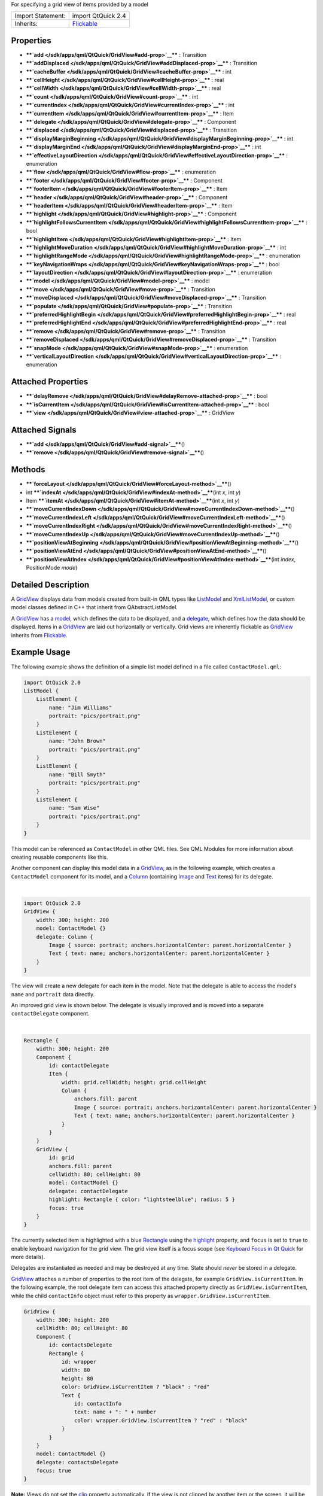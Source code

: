 For specifying a grid view of items provided by a model

+--------------------------------------+--------------------------------------+
| Import Statement:                    | import QtQuick 2.4                   |
+--------------------------------------+--------------------------------------+
| Inherits:                            | `Flickable </sdk/apps/qml/QtQuick/Fl |
|                                      | ickable/>`__                         |
+--------------------------------------+--------------------------------------+

Properties
----------

-  ****`add </sdk/apps/qml/QtQuick/GridView#add-prop>`__**** :
   Transition
-  ****`addDisplaced </sdk/apps/qml/QtQuick/GridView#addDisplaced-prop>`__****
   : Transition
-  ****`cacheBuffer </sdk/apps/qml/QtQuick/GridView#cacheBuffer-prop>`__****
   : int
-  ****`cellHeight </sdk/apps/qml/QtQuick/GridView#cellHeight-prop>`__****
   : real
-  ****`cellWidth </sdk/apps/qml/QtQuick/GridView#cellWidth-prop>`__****
   : real
-  ****`count </sdk/apps/qml/QtQuick/GridView#count-prop>`__**** : int
-  ****`currentIndex </sdk/apps/qml/QtQuick/GridView#currentIndex-prop>`__****
   : int
-  ****`currentItem </sdk/apps/qml/QtQuick/GridView#currentItem-prop>`__****
   : Item
-  ****`delegate </sdk/apps/qml/QtQuick/GridView#delegate-prop>`__**** :
   Component
-  ****`displaced </sdk/apps/qml/QtQuick/GridView#displaced-prop>`__****
   : Transition
-  ****`displayMarginBeginning </sdk/apps/qml/QtQuick/GridView#displayMarginBeginning-prop>`__****
   : int
-  ****`displayMarginEnd </sdk/apps/qml/QtQuick/GridView#displayMarginEnd-prop>`__****
   : int
-  ****`effectiveLayoutDirection </sdk/apps/qml/QtQuick/GridView#effectiveLayoutDirection-prop>`__****
   : enumeration
-  ****`flow </sdk/apps/qml/QtQuick/GridView#flow-prop>`__**** :
   enumeration
-  ****`footer </sdk/apps/qml/QtQuick/GridView#footer-prop>`__**** :
   Component
-  ****`footerItem </sdk/apps/qml/QtQuick/GridView#footerItem-prop>`__****
   : Item
-  ****`header </sdk/apps/qml/QtQuick/GridView#header-prop>`__**** :
   Component
-  ****`headerItem </sdk/apps/qml/QtQuick/GridView#headerItem-prop>`__****
   : Item
-  ****`highlight </sdk/apps/qml/QtQuick/GridView#highlight-prop>`__****
   : Component
-  ****`highlightFollowsCurrentItem </sdk/apps/qml/QtQuick/GridView#highlightFollowsCurrentItem-prop>`__****
   : bool
-  ****`highlightItem </sdk/apps/qml/QtQuick/GridView#highlightItem-prop>`__****
   : Item
-  ****`highlightMoveDuration </sdk/apps/qml/QtQuick/GridView#highlightMoveDuration-prop>`__****
   : int
-  ****`highlightRangeMode </sdk/apps/qml/QtQuick/GridView#highlightRangeMode-prop>`__****
   : enumeration
-  ****`keyNavigationWraps </sdk/apps/qml/QtQuick/GridView#keyNavigationWraps-prop>`__****
   : bool
-  ****`layoutDirection </sdk/apps/qml/QtQuick/GridView#layoutDirection-prop>`__****
   : enumeration
-  ****`model </sdk/apps/qml/QtQuick/GridView#model-prop>`__**** : model
-  ****`move </sdk/apps/qml/QtQuick/GridView#move-prop>`__**** :
   Transition
-  ****`moveDisplaced </sdk/apps/qml/QtQuick/GridView#moveDisplaced-prop>`__****
   : Transition
-  ****`populate </sdk/apps/qml/QtQuick/GridView#populate-prop>`__**** :
   Transition
-  ****`preferredHighlightBegin </sdk/apps/qml/QtQuick/GridView#preferredHighlightBegin-prop>`__****
   : real
-  ****`preferredHighlightEnd </sdk/apps/qml/QtQuick/GridView#preferredHighlightEnd-prop>`__****
   : real
-  ****`remove </sdk/apps/qml/QtQuick/GridView#remove-prop>`__**** :
   Transition
-  ****`removeDisplaced </sdk/apps/qml/QtQuick/GridView#removeDisplaced-prop>`__****
   : Transition
-  ****`snapMode </sdk/apps/qml/QtQuick/GridView#snapMode-prop>`__**** :
   enumeration
-  ****`verticalLayoutDirection </sdk/apps/qml/QtQuick/GridView#verticalLayoutDirection-prop>`__****
   : enumeration

Attached Properties
-------------------

-  ****`delayRemove </sdk/apps/qml/QtQuick/GridView#delayRemove-attached-prop>`__****
   : bool
-  ****`isCurrentItem </sdk/apps/qml/QtQuick/GridView#isCurrentItem-attached-prop>`__****
   : bool
-  ****`view </sdk/apps/qml/QtQuick/GridView#view-attached-prop>`__****
   : GridView

Attached Signals
----------------

-  ****`add </sdk/apps/qml/QtQuick/GridView#add-signal>`__****\ ()
-  ****`remove </sdk/apps/qml/QtQuick/GridView#remove-signal>`__****\ ()

Methods
-------

-  ****`forceLayout </sdk/apps/qml/QtQuick/GridView#forceLayout-method>`__****\ ()
-  int
   ****`indexAt </sdk/apps/qml/QtQuick/GridView#indexAt-method>`__****\ (int
   *x*, int *y*)
-  Item
   ****`itemAt </sdk/apps/qml/QtQuick/GridView#itemAt-method>`__****\ (int
   *x*, int *y*)
-  ****`moveCurrentIndexDown </sdk/apps/qml/QtQuick/GridView#moveCurrentIndexDown-method>`__****\ ()
-  ****`moveCurrentIndexLeft </sdk/apps/qml/QtQuick/GridView#moveCurrentIndexLeft-method>`__****\ ()
-  ****`moveCurrentIndexRight </sdk/apps/qml/QtQuick/GridView#moveCurrentIndexRight-method>`__****\ ()
-  ****`moveCurrentIndexUp </sdk/apps/qml/QtQuick/GridView#moveCurrentIndexUp-method>`__****\ ()
-  ****`positionViewAtBeginning </sdk/apps/qml/QtQuick/GridView#positionViewAtBeginning-method>`__****\ ()
-  ****`positionViewAtEnd </sdk/apps/qml/QtQuick/GridView#positionViewAtEnd-method>`__****\ ()
-  ****`positionViewAtIndex </sdk/apps/qml/QtQuick/GridView#positionViewAtIndex-method>`__****\ (int
   *index*, PositionMode *mode*)

Detailed Description
--------------------

A `GridView </sdk/apps/qml/QtQuick/draganddrop#gridview>`__ displays
data from models created from built-in QML types like
`ListModel </sdk/apps/qml/QtQuick/qtquick-modelviewsdata-modelview#listmodel>`__
and
`XmlListModel </sdk/apps/qml/QtQuick/qtquick-modelviewsdata-modelview#xmllistmodel>`__,
or custom model classes defined in C++ that inherit from
QAbstractListModel.

A `GridView </sdk/apps/qml/QtQuick/draganddrop#gridview>`__ has a
`model </sdk/apps/qml/QtQuick/GridView#model-prop>`__, which defines the
data to be displayed, and a
`delegate </sdk/apps/qml/QtQuick/GridView#delegate-prop>`__, which
defines how the data should be displayed. Items in a
`GridView </sdk/apps/qml/QtQuick/draganddrop#gridview>`__ are laid out
horizontally or vertically. Grid views are inherently flickable as
`GridView </sdk/apps/qml/QtQuick/draganddrop#gridview>`__ inherits from
`Flickable </sdk/apps/qml/QtQuick/touchinteraction#flickable>`__.

Example Usage
-------------

The following example shows the definition of a simple list model
defined in a file called ``ContactModel.qml``:

.. code:: qml

    import QtQuick 2.0
    ListModel {
        ListElement {
            name: "Jim Williams"
            portrait: "pics/portrait.png"
        }
        ListElement {
            name: "John Brown"
            portrait: "pics/portrait.png"
        }
        ListElement {
            name: "Bill Smyth"
            portrait: "pics/portrait.png"
        }
        ListElement {
            name: "Sam Wise"
            portrait: "pics/portrait.png"
        }
    }

|image0|

This model can be referenced as ``ContactModel`` in other QML files. See
QML Modules for more information about creating reusable components like
this.

Another component can display this model data in a
`GridView </sdk/apps/qml/QtQuick/draganddrop#gridview>`__, as in the
following example, which creates a ``ContactModel`` component for its
model, and a
`Column </sdk/apps/qml/QtQuick/qtquick-positioning-layouts#column>`__
(containing `Image </sdk/apps/qml/QtQuick/imageelements#image>`__ and
`Text </sdk/apps/qml/QtQuick/qtquick-releasenotes#text>`__ items) for
its delegate.

| 

.. code:: qml

    import QtQuick 2.0
    GridView {
        width: 300; height: 200
        model: ContactModel {}
        delegate: Column {
            Image { source: portrait; anchors.horizontalCenter: parent.horizontalCenter }
            Text { text: name; anchors.horizontalCenter: parent.horizontalCenter }
        }
    }

|image1|

The view will create a new delegate for each item in the model. Note
that the delegate is able to access the model's ``name`` and
``portrait`` data directly.

An improved grid view is shown below. The delegate is visually improved
and is moved into a separate ``contactDelegate`` component.

| 

.. code:: qml

    Rectangle {
        width: 300; height: 200
        Component {
            id: contactDelegate
            Item {
                width: grid.cellWidth; height: grid.cellHeight
                Column {
                    anchors.fill: parent
                    Image { source: portrait; anchors.horizontalCenter: parent.horizontalCenter }
                    Text { text: name; anchors.horizontalCenter: parent.horizontalCenter }
                }
            }
        }
        GridView {
            id: grid
            anchors.fill: parent
            cellWidth: 80; cellHeight: 80
            model: ContactModel {}
            delegate: contactDelegate
            highlight: Rectangle { color: "lightsteelblue"; radius: 5 }
            focus: true
        }
    }

The currently selected item is highlighted with a blue
`Rectangle </sdk/apps/qml/QtQuick/Rectangle/>`__ using the
`highlight </sdk/apps/qml/QtQuick/views#highlight>`__ property, and
``focus`` is set to ``true`` to enable keyboard navigation for the grid
view. The grid view itself is a focus scope (see `Keyboard Focus in Qt
Quick </sdk/apps/qml/QtQuick/qtquick-input-focus/>`__ for more details).

Delegates are instantiated as needed and may be destroyed at any time.
State should *never* be stored in a delegate.

`GridView </sdk/apps/qml/QtQuick/draganddrop#gridview>`__ attaches a
number of properties to the root item of the delegate, for example
``GridView.isCurrentItem``. In the following example, the root delegate
item can access this attached property directly as
``GridView.isCurrentItem``, while the child ``contactInfo`` object must
refer to this property as ``wrapper.GridView.isCurrentItem``.

.. code:: qml

    GridView {
        width: 300; height: 200
        cellWidth: 80; cellHeight: 80
        Component {
            id: contactsDelegate
            Rectangle {
                id: wrapper
                width: 80
                height: 80
                color: GridView.isCurrentItem ? "black" : "red"
                Text {
                    id: contactInfo
                    text: name + ": " + number
                    color: wrapper.GridView.isCurrentItem ? "red" : "black"
                }
            }
        }
        model: ContactModel {}
        delegate: contactsDelegate
        focus: true
    }

**Note:** Views do not set the
`clip </sdk/apps/qml/QtQuick/Item#clip-prop>`__ property automatically.
If the view is not clipped by another item or the screen, it will be
necessary to set this property to true in order to clip the items that
are partially or fully outside the view.

GridView Layouts
----------------

The layout of the items in a
`GridView </sdk/apps/qml/QtQuick/draganddrop#gridview>`__ can be
controlled by these properties:

-  `flow </sdk/apps/qml/QtQuick/qtquick-positioning-layouts#flow>`__ -
   controls whether items flow from left to right (as a series of rows)
   or from top to bottom (as a series of columns). This value can be
   either
   `GridView </sdk/apps/qml/QtQuick/draganddrop#gridview>`__.FlowLeftToRight
   or
   `GridView </sdk/apps/qml/QtQuick/draganddrop#gridview>`__.FlowTopToBottom.
-  `layoutDirection </sdk/apps/qml/QtQuick/GridView#layoutDirection-prop>`__
   - controls the horizontal layout direction: that is, whether items
   are laid out from the left side of the view to the right, or
   vice-versa. This value can be either Qt.LeftToRight or
   Qt.RightToLeft.
-  `verticalLayoutDirection </sdk/apps/qml/QtQuick/GridView#verticalLayoutDirection-prop>`__
   - controls the vertical layout direction: that is, whether items are
   laid out from the top of the view down towards the bottom of the
   view, or vice-versa. This value can be either
   `GridView </sdk/apps/qml/QtQuick/draganddrop#gridview>`__.TopToBottom
   or
   `GridView </sdk/apps/qml/QtQuick/draganddrop#gridview>`__.BottomToTop.

By default, a `GridView </sdk/apps/qml/QtQuick/draganddrop#gridview>`__
flows from left to right, and items are laid out from left to right
horizontally, and from top to bottom vertically.

These properties can be combined to produce a variety of layouts, as
shown in the table below. The GridViews in the first row all have a
`flow </sdk/apps/qml/QtQuick/qtquick-positioning-layouts#flow>`__ value
of
`GridView </sdk/apps/qml/QtQuick/draganddrop#gridview>`__.FlowLeftToRight,
but use different combinations of horizontal and vertical layout
directions (specified by
`layoutDirection </sdk/apps/qml/QtQuick/GridView#layoutDirection-prop>`__
and
`verticalLayoutDirection </sdk/apps/qml/QtQuick/GridView#verticalLayoutDirection-prop>`__
respectively). Similarly, the GridViews in the second row below all have
a `flow </sdk/apps/qml/QtQuick/qtquick-positioning-layouts#flow>`__
value of
`GridView </sdk/apps/qml/QtQuick/draganddrop#gridview>`__.FlowTopToBottom,
but use different combinations of horizontal and vertical layout
directions to lay out their items in different ways.

**GridViews** with
`GridView </sdk/apps/qml/QtQuick/draganddrop#gridview>`__.FlowLeftToRight
flow
**(H)** Left to right **(V)** Top to bottom
|image2|

**(H)** Right to left **(V)** Top to bottom
|image3|

**(H)** Left to right **(V)** Bottom to top
|image4|

**(H)** Right to left **(V)** Bottom to top
|image5|

**GridViews** with
`GridView </sdk/apps/qml/QtQuick/draganddrop#gridview>`__.FlowTopToBottom
flow
**(H)** Left to right **(V)** Top to bottom
|image6|

**(H)** Right to left **(V)** Top to bottom
|image7|

**(H)** Left to right **(V)** Bottom to top
|image8|

**(H)** Right to left **(V)** Bottom to top
|image9|

**See also** `QML Data
Models </sdk/apps/qml/QtQuick/qtquick-modelviewsdata-modelview#qml-data-models>`__,
`ListView </sdk/apps/qml/QtQuick/ListView/>`__,
`PathView </sdk/apps/qml/QtQuick/PathView/>`__, and `Qt Quick Examples -
Views </sdk/apps/qml/QtQuick/views/>`__.

Property Documentation
----------------------

+--------------------------------------------------------------------------+
|        \ add : `Transition </sdk/apps/qml/QtQuick/Transition/>`__        |
+--------------------------------------------------------------------------+

This property holds the transition to apply to items that are added to
the view.

For example, here is a view that specifies such a transition:

.. code:: cpp

    GridView {
        ...
        add: Transition {
            NumberAnimation { properties: "x,y"; from: 100; duration: 1000 }
        }
    }

Whenever an item is added to the above view, the item will be animated
from the position (100,100) to its final x,y position within the view,
over one second. The transition only applies to the new items that are
added to the view; it does not apply to the items below that are
displaced by the addition of the new items. To animate the displaced
items, set the
`displaced </sdk/apps/qml/QtQuick/GridView#displaced-prop>`__ or
`addDisplaced </sdk/apps/qml/QtQuick/GridView#addDisplaced-prop>`__
properties.

For more details and examples on how to use view transitions, see the
`ViewTransition </sdk/apps/qml/QtQuick/ViewTransition/>`__
documentation.

**Note:** This transition is not applied to the items that are created
when the view is initially populated, or when the view's
`model </sdk/apps/qml/QtQuick/GridView#model-prop>`__ changes. (In those
cases, the `populate </sdk/apps/qml/QtQuick/GridView#populate-prop>`__
transition is applied instead.) Additionally, this transition should
*not* animate the height of the new item; doing so will cause any items
beneath the new item to be laid out at the wrong position. Instead, the
height can be animated within the onAdd handler in the delegate.

**See also**
`addDisplaced </sdk/apps/qml/QtQuick/GridView#addDisplaced-prop>`__,
`populate </sdk/apps/qml/QtQuick/GridView#populate-prop>`__, and
`ViewTransition </sdk/apps/qml/QtQuick/ViewTransition/>`__.

| 

+--------------------------------------------------------------------------+
|        \ addDisplaced :                                                  |
| `Transition </sdk/apps/qml/QtQuick/Transition/>`__                       |
+--------------------------------------------------------------------------+

This property holds the transition to apply to items within the view
that are displaced by the addition of other items to the view.

For example, here is a view that specifies such a transition:

.. code:: cpp

    GridView {
        ...
        addDisplaced: Transition {
            NumberAnimation { properties: "x,y"; duration: 1000 }
        }
    }

Whenever an item is added to the above view, all items beneath the new
item are displaced, causing them to move down (or sideways, if
horizontally orientated) within the view. As this displacement occurs,
the items' movement to their new x,y positions within the view will be
animated by a
`NumberAnimation </sdk/apps/qml/QtQuick/NumberAnimation/>`__ over one
second, as specified. This transition is not applied to the new item
that has been added to the view; to animate the added items, set the
`add </sdk/apps/qml/QtQuick/GridView#add-prop>`__ property.

If an item is displaced by multiple types of operations at the same
time, it is not defined as to whether the addDisplaced,
`moveDisplaced </sdk/apps/qml/QtQuick/GridView#moveDisplaced-prop>`__ or
`removeDisplaced </sdk/apps/qml/QtQuick/GridView#removeDisplaced-prop>`__
transition will be applied. Additionally, if it is not necessary to
specify different transitions depending on whether an item is displaced
by an add, move or remove operation, consider setting the
`displaced </sdk/apps/qml/QtQuick/GridView#displaced-prop>`__ property
instead.

For more details and examples on how to use view transitions, see the
`ViewTransition </sdk/apps/qml/QtQuick/ViewTransition/>`__
documentation.

**Note:** This transition is not applied to the items that are created
when the view is initially populated, or when the view's
`model </sdk/apps/qml/QtQuick/GridView#model-prop>`__ changes. In those
cases, the `populate </sdk/apps/qml/QtQuick/GridView#populate-prop>`__
transition is applied instead.

**See also**
`displaced </sdk/apps/qml/QtQuick/GridView#displaced-prop>`__,
`add </sdk/apps/qml/QtQuick/GridView#add-prop>`__,
`populate </sdk/apps/qml/QtQuick/GridView#populate-prop>`__, and
`ViewTransition </sdk/apps/qml/QtQuick/ViewTransition/>`__.

| 

+--------------------------------------------------------------------------+
|        \ cacheBuffer : int                                               |
+--------------------------------------------------------------------------+

This property determines whether delegates are retained outside the
visible area of the view.

If this value is greater than zero, the view may keep as many delegates
instantiated as will fit within the buffer specified. For example, if in
a vertical view the delegate is 20 pixels high, there are 3 columns and
``cacheBuffer`` is set to 40, then up to 6 delegates above and 6
delegates below the visible area may be created/retained. The buffered
delegates are created asynchronously, allowing creation to occur across
multiple frames and reducing the likelihood of skipping frames. In order
to improve painting performance delegates outside the visible area are
not painted.

The default value of this property is platform dependent, but will
usually be a value greater than zero. Negative values are ignored.

Note that cacheBuffer is not a pixel buffer - it only maintains
additional instantiated delegates.

Setting this value can make scrolling the list smoother at the expense
of additional memory usage. It is not a substitute for creating
efficient delegates; the fewer objects and bindings in a delegate, the
faster a view may be scrolled.

The cacheBuffer operates outside of any display margins specified by
`displayMarginBeginning </sdk/apps/qml/QtQuick/GridView#displayMarginBeginning-prop>`__
or
`displayMarginEnd </sdk/apps/qml/QtQuick/GridView#displayMarginEnd-prop>`__.

| 

+--------------------------------------------------------------------------+
|        \ cellHeight : real                                               |
+--------------------------------------------------------------------------+

These properties holds the width and height of each cell in the grid.

The default cell size is 100x100.

| 

+--------------------------------------------------------------------------+
|        \ cellWidth : real                                                |
+--------------------------------------------------------------------------+

These properties holds the width and height of each cell in the grid.

The default cell size is 100x100.

| 

+--------------------------------------------------------------------------+
|        \ count : int                                                     |
+--------------------------------------------------------------------------+

This property holds the number of items in the view.

| 

+--------------------------------------------------------------------------+
|        \ currentIndex : int                                              |
+--------------------------------------------------------------------------+

The ``currentIndex`` property holds the index of the current item, and
``currentItem`` holds the current item. Setting the currentIndex to -1
will clear the highlight and set
`currentItem </sdk/apps/qml/QtQuick/GridView#currentItem-prop>`__ to
null.

If
`highlightFollowsCurrentItem </sdk/apps/qml/QtQuick/GridView#highlightFollowsCurrentItem-prop>`__
is ``true``, setting either of these properties will smoothly scroll the
`GridView </sdk/apps/qml/QtQuick/draganddrop#gridview>`__ so that the
current item becomes visible.

Note that the position of the current item may only be approximate until
it becomes visible in the view.

| 

+--------------------------------------------------------------------------+
|        \ currentItem : `Item </sdk/apps/qml/QtQuick/Item/>`__            |
+--------------------------------------------------------------------------+

The ``currentIndex`` property holds the index of the current item, and
``currentItem`` holds the current item. Setting the
`currentIndex </sdk/apps/qml/QtQuick/GridView#currentIndex-prop>`__ to
-1 will clear the highlight and set currentItem to null.

If
`highlightFollowsCurrentItem </sdk/apps/qml/QtQuick/GridView#highlightFollowsCurrentItem-prop>`__
is ``true``, setting either of these properties will smoothly scroll the
`GridView </sdk/apps/qml/QtQuick/draganddrop#gridview>`__ so that the
current item becomes visible.

Note that the position of the current item may only be approximate until
it becomes visible in the view.

| 

+--------------------------------------------------------------------------+
|        \ delegate : Component                                            |
+--------------------------------------------------------------------------+

The delegate provides a template defining each item instantiated by the
view. The index is exposed as an accessible ``index`` property.
Properties of the model are also available depending upon the type of
`Data
Model </sdk/apps/qml/QtQuick/qtquick-modelviewsdata-modelview#qml-data-models>`__.

The number of objects and bindings in the delegate has a direct effect
on the flicking performance of the view. If at all possible, place
functionality that is not needed for the normal display of the delegate
in a `Loader </sdk/apps/qml/QtQuick/Loader/>`__ which can load
additional components when needed.

The item size of the
`GridView </sdk/apps/qml/QtQuick/draganddrop#gridview>`__ is determined
by `cellHeight </sdk/apps/qml/QtQuick/GridView#cellHeight-prop>`__ and
`cellWidth </sdk/apps/qml/QtQuick/GridView#cellWidth-prop>`__. It will
not resize the items based on the size of the root item in the delegate.

The default stacking order of delegate instances is ``1``.

**Note:** Delegates are instantiated as needed and may be destroyed at
any time. State should *never* be stored in a delegate.

| 

+--------------------------------------------------------------------------+
|        \ displaced : `Transition </sdk/apps/qml/QtQuick/Transition/>`__  |
+--------------------------------------------------------------------------+

This property holds the generic transition to apply to items that have
been displaced by any model operation that affects the view.

This is a convenience for specifying a generic transition for items that
are displaced by add, move or remove operations, without having to
specify the individual
`addDisplaced </sdk/apps/qml/QtQuick/GridView#addDisplaced-prop>`__,
`moveDisplaced </sdk/apps/qml/QtQuick/GridView#moveDisplaced-prop>`__
and
`removeDisplaced </sdk/apps/qml/QtQuick/GridView#removeDisplaced-prop>`__
properties. For example, here is a view that specifies a displaced
transition:

.. code:: cpp

    GridView {
        ...
        displaced: Transition {
            NumberAnimation { properties: "x,y"; duration: 1000 }
        }
    }

When any item is added, moved or removed within the above view, the
items below it are displaced, causing them to move down (or sideways, if
horizontally orientated) within the view. As this displacement occurs,
the items' movement to their new x,y positions within the view will be
animated by a
`NumberAnimation </sdk/apps/qml/QtQuick/NumberAnimation/>`__ over one
second, as specified.

If a view specifies this generic displaced transition as well as a
specific
`addDisplaced </sdk/apps/qml/QtQuick/GridView#addDisplaced-prop>`__,
`moveDisplaced </sdk/apps/qml/QtQuick/GridView#moveDisplaced-prop>`__ or
`removeDisplaced </sdk/apps/qml/QtQuick/GridView#removeDisplaced-prop>`__
transition, the more specific transition will be used instead of the
generic displaced transition when the relevant operation occurs,
providing that the more specific transition has not been disabled (by
setting `enabled </sdk/apps/qml/QtQuick/Transition#enabled-prop>`__ to
false). If it has indeed been disabled, the generic displaced transition
is applied instead.

For more details and examples on how to use view transitions, see the
`ViewTransition </sdk/apps/qml/QtQuick/ViewTransition/>`__
documentation.

**See also**
`addDisplaced </sdk/apps/qml/QtQuick/GridView#addDisplaced-prop>`__,
`moveDisplaced </sdk/apps/qml/QtQuick/GridView#moveDisplaced-prop>`__,
`removeDisplaced </sdk/apps/qml/QtQuick/GridView#removeDisplaced-prop>`__,
and `ViewTransition </sdk/apps/qml/QtQuick/ViewTransition/>`__.

| 

+--------------------------------------------------------------------------+
|        \ displayMarginBeginning : int                                    |
+--------------------------------------------------------------------------+

This property allows delegates to be displayed outside of the view
geometry.

If this value is non-zero, the view will create extra delegates before
the start of the view, or after the end. The view will create as many
delegates as it can fit into the pixel size specified.

For example, if in a vertical view the delegate is 20 pixels high, there
are 3 columns, and ``displayMarginBeginning`` and ``displayMarginEnd``
are both set to 40, then 6 delegates above and 6 delegates below will be
created and shown.

The default value is 0.

This property is meant for allowing certain UI configurations, and not
as a performance optimization. If you wish to create delegates outside
of the view geometry for performance reasons, you probably want to use
the `cacheBuffer </sdk/apps/qml/QtQuick/GridView#cacheBuffer-prop>`__
property instead.

This QML property was introduced in QtQuick 2.3.

| 

+--------------------------------------------------------------------------+
|        \ displayMarginEnd : int                                          |
+--------------------------------------------------------------------------+

This property allows delegates to be displayed outside of the view
geometry.

If this value is non-zero, the view will create extra delegates before
the start of the view, or after the end. The view will create as many
delegates as it can fit into the pixel size specified.

For example, if in a vertical view the delegate is 20 pixels high, there
are 3 columns, and ``displayMarginBeginning`` and ``displayMarginEnd``
are both set to 40, then 6 delegates above and 6 delegates below will be
created and shown.

The default value is 0.

This property is meant for allowing certain UI configurations, and not
as a performance optimization. If you wish to create delegates outside
of the view geometry for performance reasons, you probably want to use
the `cacheBuffer </sdk/apps/qml/QtQuick/GridView#cacheBuffer-prop>`__
property instead.

This QML property was introduced in QtQuick 2.3.

| 

+--------------------------------------------------------------------------+
|        \ effectiveLayoutDirection : enumeration                          |
+--------------------------------------------------------------------------+

This property holds the effective layout direction of the grid.

When using the attached property
`LayoutMirroring::enabled </sdk/apps/qml/QtQuick/LayoutMirroring#enabled-prop>`__
for locale layouts, the visual layout direction of the grid will be
mirrored. However, the property
`layoutDirection </sdk/apps/qml/QtQuick/GridView#layoutDirection-prop>`__
will remain unchanged.

**See also**
`GridView::layoutDirection </sdk/apps/qml/QtQuick/GridView#layoutDirection-prop>`__
and `LayoutMirroring </sdk/apps/qml/QtQuick/LayoutMirroring/>`__.

| 

+--------------------------------------------------------------------------+
|        \ flow : enumeration                                              |
+--------------------------------------------------------------------------+

This property holds the flow of the grid.

Possible values:

-  `GridView </sdk/apps/qml/QtQuick/draganddrop#gridview>`__.FlowLeftToRight
   (default) - Items are laid out from left to right, and the view
   scrolls vertically
-  `GridView </sdk/apps/qml/QtQuick/draganddrop#gridview>`__.FlowTopToBottom
   - Items are laid out from top to bottom, and the view scrolls
   horizontally

| 

+--------------------------------------------------------------------------+
|        \ footer : Component                                              |
+--------------------------------------------------------------------------+

This property holds the component to use as the footer.

An instance of the footer component is created for each view. The footer
is positioned at the end of the view, after any items. The default
stacking order of the footer is ``1``.

**See also** `header </sdk/apps/qml/QtQuick/GridView#header-prop>`__ and
`footerItem </sdk/apps/qml/QtQuick/GridView#footerItem-prop>`__.

| 

+--------------------------------------------------------------------------+
|        \ footerItem : `Item </sdk/apps/qml/QtQuick/Item/>`__             |
+--------------------------------------------------------------------------+

This holds the footer item created from the
`footer </sdk/apps/qml/QtQuick/GridView#footer-prop>`__ component.

An instance of the footer component is created for each view. The footer
is positioned at the end of the view, after any items. The default
stacking order of the footer is ``1``.

**See also** `footer </sdk/apps/qml/QtQuick/GridView#footer-prop>`__ and
`headerItem </sdk/apps/qml/QtQuick/GridView#headerItem-prop>`__.

| 

+--------------------------------------------------------------------------+
|        \ header : Component                                              |
+--------------------------------------------------------------------------+

This property holds the component to use as the header.

An instance of the header component is created for each view. The header
is positioned at the beginning of the view, before any items. The
default stacking order of the header is ``1``.

**See also** `footer </sdk/apps/qml/QtQuick/GridView#footer-prop>`__ and
`headerItem </sdk/apps/qml/QtQuick/GridView#headerItem-prop>`__.

| 

+--------------------------------------------------------------------------+
|        \ headerItem : `Item </sdk/apps/qml/QtQuick/Item/>`__             |
+--------------------------------------------------------------------------+

This holds the header item created from the
`header </sdk/apps/qml/QtQuick/GridView#header-prop>`__ component.

An instance of the header component is created for each view. The header
is positioned at the beginning of the view, before any items. The
default stacking order of the header is ``1``.

**See also** `header </sdk/apps/qml/QtQuick/GridView#header-prop>`__ and
`footerItem </sdk/apps/qml/QtQuick/GridView#footerItem-prop>`__.

| 

+--------------------------------------------------------------------------+
|        \ highlight : Component                                           |
+--------------------------------------------------------------------------+

This property holds the component to use as the highlight.

An instance of the highlight component is created for each view. The
geometry of the resulting component instance will be managed by the view
so as to stay with the current item, unless the
highlightFollowsCurrentItem property is false. The default stacking
order of the highlight item is ``0``.

**See also**
`highlightItem </sdk/apps/qml/QtQuick/GridView#highlightItem-prop>`__
and
`highlightFollowsCurrentItem </sdk/apps/qml/QtQuick/GridView#highlightFollowsCurrentItem-prop>`__.

| 

+--------------------------------------------------------------------------+
|        \ highlightFollowsCurrentItem : bool                              |
+--------------------------------------------------------------------------+

This property sets whether the highlight is managed by the view.

If this property is true (the default value), the highlight is moved
smoothly to follow the current item. Otherwise, the highlight is not
moved by the view, and any movement must be implemented by the
highlight.

Here is a highlight with its motion defined by a
`SpringAnimation </sdk/apps/qml/QtQuick/SpringAnimation/>`__ item:

.. code:: qml

    Component {
        id: highlight
        Rectangle {
            width: view.cellWidth; height: view.cellHeight
            color: "lightsteelblue"; radius: 5
            x: view.currentItem.x
            y: view.currentItem.y
            Behavior on x { SpringAnimation { spring: 3; damping: 0.2 } }
            Behavior on y { SpringAnimation { spring: 3; damping: 0.2 } }
        }
    }
    GridView {
        id: view
        width: 300; height: 200
        cellWidth: 80; cellHeight: 80
        model: ContactModel {}
        delegate: Column {
            Image { source: portrait; anchors.horizontalCenter: parent.horizontalCenter }
            Text { text: name; anchors.horizontalCenter: parent.horizontalCenter }
        }
        highlight: highlight
        highlightFollowsCurrentItem: false
        focus: true
    }

| 

+--------------------------------------------------------------------------+
|        \ highlightItem : `Item </sdk/apps/qml/QtQuick/Item/>`__          |
+--------------------------------------------------------------------------+

This holds the highlight item created from the
`highlight </sdk/apps/qml/QtQuick/views#highlight>`__ component.

The highlightItem is managed by the view unless
highlightFollowsCurrentItem is set to false. The default stacking order
of the highlight item is ``0``.

**See also** `highlight </sdk/apps/qml/QtQuick/views#highlight>`__ and
`highlightFollowsCurrentItem </sdk/apps/qml/QtQuick/GridView#highlightFollowsCurrentItem-prop>`__.

| 

+--------------------------------------------------------------------------+
|        \ highlightMoveDuration : int                                     |
+--------------------------------------------------------------------------+

This property holds the move animation duration of the highlight
delegate.

`highlightFollowsCurrentItem </sdk/apps/qml/QtQuick/GridView#highlightFollowsCurrentItem-prop>`__
must be true for this property to have effect.

The default value for the duration is 150ms.

**See also**
`highlightFollowsCurrentItem </sdk/apps/qml/QtQuick/GridView#highlightFollowsCurrentItem-prop>`__.

| 

+--------------------------------------------------------------------------+
|        \ highlightRangeMode : enumeration                                |
+--------------------------------------------------------------------------+

These properties define the preferred range of the highlight (for the
current item) within the view. The ``preferredHighlightBegin`` value
must be less than the ``preferredHighlightEnd`` value.

These properties affect the position of the current item when the view
is scrolled. For example, if the currently selected item should stay in
the middle of the view when it is scrolled, set the
``preferredHighlightBegin`` and ``preferredHighlightEnd`` values to the
top and bottom coordinates of where the middle item would be. If the
``currentItem`` is changed programmatically, the view will automatically
scroll so that the current item is in the middle of the view.
Furthermore, the behavior of the current item index will occur whether
or not a highlight exists.

Valid values for ``highlightRangeMode`` are:

-  `GridView </sdk/apps/qml/QtQuick/draganddrop#gridview>`__.ApplyRange
   - the view attempts to maintain the highlight within the range.
   However, the highlight can move outside of the range at the ends of
   the view or due to mouse interaction.
-  `GridView </sdk/apps/qml/QtQuick/draganddrop#gridview>`__.StrictlyEnforceRange
   - the highlight never moves outside of the range. The current item
   changes if a keyboard or mouse action would cause the highlight to
   move outside of the range.
-  `GridView </sdk/apps/qml/QtQuick/draganddrop#gridview>`__.NoHighlightRange
   - this is the default value.

| 

+--------------------------------------------------------------------------+
|        \ keyNavigationWraps : bool                                       |
+--------------------------------------------------------------------------+

This property holds whether the grid wraps key navigation

If this is true, key navigation that would move the current item
selection past one end of the view instead wraps around and moves the
selection to the other end of the view.

By default, key navigation is not wrapped.

| 

+--------------------------------------------------------------------------+
|        \ layoutDirection : enumeration                                   |
+--------------------------------------------------------------------------+

This property holds the layout direction of the grid.

Possible values:

-  Qt.LeftToRight (default) - Items will be laid out starting in the
   top, left corner. The flow is dependent on the
   `GridView::flow </sdk/apps/qml/QtQuick/GridView#flow-prop>`__
   property.
-  Qt.RightToLeft - Items will be laid out starting in the top, right
   corner. The flow is dependent on the
   `GridView::flow </sdk/apps/qml/QtQuick/GridView#flow-prop>`__
   property.

**Note**: If
`GridView::flow </sdk/apps/qml/QtQuick/GridView#flow-prop>`__ is set to
`GridView </sdk/apps/qml/QtQuick/draganddrop#gridview>`__.FlowLeftToRight,
this is not to be confused if GridView::layoutDirection is set to
Qt.RightToLeft. The
`GridView </sdk/apps/qml/QtQuick/draganddrop#gridview>`__.FlowLeftToRight
flow value simply indicates that the flow is horizontal.

**See also**
`GridView::effectiveLayoutDirection </sdk/apps/qml/QtQuick/GridView#effectiveLayoutDirection-prop>`__
and
`GridView::verticalLayoutDirection </sdk/apps/qml/QtQuick/GridView#verticalLayoutDirection-prop>`__.

| 

+--------------------------------------------------------------------------+
|        \ model : `model </sdk/apps/qml/QtQuick/GridView#model-prop>`__   |
+--------------------------------------------------------------------------+

This property holds the model providing data for the grid.

The model provides the set of data that is used to create the items in
the view. Models can be created directly in QML using
`ListModel </sdk/apps/qml/QtQuick/qtquick-modelviewsdata-modelview#listmodel>`__,
`XmlListModel </sdk/apps/qml/QtQuick/qtquick-modelviewsdata-modelview#xmllistmodel>`__
or
`VisualItemModel </sdk/apps/qml/QtQuick/qtquick-modelviewsdata-modelview#visualitemmodel>`__,
or provided by C++ model classes. If a C++ model class is used, it must
be a subclass of
`QAbstractItemModel </sdk/apps/qml/QtQuick/qtquick-modelviewsdata-cppmodels#qabstractitemmodel>`__
or a simple list.

**See also** `Data
Models </sdk/apps/qml/QtQuick/qtquick-modelviewsdata-modelview#qml-data-models>`__.

| 

+--------------------------------------------------------------------------+
|        \ move : `Transition </sdk/apps/qml/QtQuick/Transition/>`__       |
+--------------------------------------------------------------------------+

This property holds the transition to apply to items in the view that
are being moved due to a move operation in the view's
`model </sdk/apps/qml/QtQuick/GridView#model-prop>`__.

For example, here is a view that specifies such a transition:

.. code:: cpp

    GridView {
        ...
        move: Transition {
            NumberAnimation { properties: "x,y"; duration: 1000 }
        }
    }

Whenever the `model </sdk/apps/qml/QtQuick/GridView#model-prop>`__
performs a move operation to move a particular set of indexes, the
respective items in the view will be animated to their new positions in
the view over one second. The transition only applies to the items that
are the subject of the move operation in the model; it does not apply to
items below them that are displaced by the move operation. To animate
the displaced items, set the
`displaced </sdk/apps/qml/QtQuick/GridView#displaced-prop>`__ or
`moveDisplaced </sdk/apps/qml/QtQuick/GridView#moveDisplaced-prop>`__
properties.

For more details and examples on how to use view transitions, see the
`ViewTransition </sdk/apps/qml/QtQuick/ViewTransition/>`__
documentation.

**See also**
`moveDisplaced </sdk/apps/qml/QtQuick/GridView#moveDisplaced-prop>`__
and `ViewTransition </sdk/apps/qml/QtQuick/ViewTransition/>`__.

| 

+--------------------------------------------------------------------------+
|        \ moveDisplaced :                                                 |
| `Transition </sdk/apps/qml/QtQuick/Transition/>`__                       |
+--------------------------------------------------------------------------+

This property holds the transition to apply to items that are displaced
by a move operation in the view's
`model </sdk/apps/qml/QtQuick/GridView#model-prop>`__.

For example, here is a view that specifies such a transition:

.. code:: cpp

    GridView {
        ...
        moveDisplaced: Transition {
            NumberAnimation { properties: "x,y"; duration: 1000 }
        }
    }

Whenever the `model </sdk/apps/qml/QtQuick/GridView#model-prop>`__
performs a move operation to move a particular set of indexes, the items
between the source and destination indexes of the move operation are
displaced, causing them to move upwards or downwards (or sideways, if
horizontally orientated) within the view. As this displacement occurs,
the items' movement to their new x,y positions within the view will be
animated by a
`NumberAnimation </sdk/apps/qml/QtQuick/NumberAnimation/>`__ over one
second, as specified. This transition is not applied to the items that
are the actual subjects of the move operation; to animate the moved
items, set the `move </sdk/apps/qml/QtQuick/GridView#move-prop>`__
property.

If an item is displaced by multiple types of operations at the same
time, it is not defined as to whether the
`addDisplaced </sdk/apps/qml/QtQuick/GridView#addDisplaced-prop>`__,
moveDisplaced or
`removeDisplaced </sdk/apps/qml/QtQuick/GridView#removeDisplaced-prop>`__
transition will be applied. Additionally, if it is not necessary to
specify different transitions depending on whether an item is displaced
by an add, move or remove operation, consider setting the
`displaced </sdk/apps/qml/QtQuick/GridView#displaced-prop>`__ property
instead.

For more details and examples on how to use view transitions, see the
`ViewTransition </sdk/apps/qml/QtQuick/ViewTransition/>`__
documentation.

**See also**
`displaced </sdk/apps/qml/QtQuick/GridView#displaced-prop>`__,
`move </sdk/apps/qml/QtQuick/GridView#move-prop>`__, and
`ViewTransition </sdk/apps/qml/QtQuick/ViewTransition/>`__.

| 

+--------------------------------------------------------------------------+
|        \ populate : `Transition </sdk/apps/qml/QtQuick/Transition/>`__   |
+--------------------------------------------------------------------------+

This property holds the transition to apply to the items that are
initially created for a view.

It is applied to all items that are created when:

-  The view is first created
-  The view's `model </sdk/apps/qml/QtQuick/GridView#model-prop>`__
   changes
-  The view's `model </sdk/apps/qml/QtQuick/GridView#model-prop>`__ is
   reset, if the model is a
   `QAbstractItemModel </sdk/apps/qml/QtQuick/qtquick-modelviewsdata-cppmodels#qabstractitemmodel>`__
   subclass

For example, here is a view that specifies such a transition:

.. code:: cpp

    GridView {
        ...
        populate: Transition {
            NumberAnimation { properties: "x,y"; duration: 1000 }
        }
    }

When the view is initialized, the view will create all the necessary
items for the view, then animate them to their correct positions within
the view over one second.

For more details and examples on how to use view transitions, see the
`ViewTransition </sdk/apps/qml/QtQuick/ViewTransition/>`__
documentation.

**See also** `add </sdk/apps/qml/QtQuick/GridView#add-prop>`__ and
`ViewTransition </sdk/apps/qml/QtQuick/ViewTransition/>`__.

| 

+--------------------------------------------------------------------------+
|        \ preferredHighlightBegin : real                                  |
+--------------------------------------------------------------------------+

These properties define the preferred range of the highlight (for the
current item) within the view. The ``preferredHighlightBegin`` value
must be less than the ``preferredHighlightEnd`` value.

These properties affect the position of the current item when the view
is scrolled. For example, if the currently selected item should stay in
the middle of the view when it is scrolled, set the
``preferredHighlightBegin`` and ``preferredHighlightEnd`` values to the
top and bottom coordinates of where the middle item would be. If the
``currentItem`` is changed programmatically, the view will automatically
scroll so that the current item is in the middle of the view.
Furthermore, the behavior of the current item index will occur whether
or not a highlight exists.

Valid values for ``highlightRangeMode`` are:

-  `GridView </sdk/apps/qml/QtQuick/draganddrop#gridview>`__.ApplyRange
   - the view attempts to maintain the highlight within the range.
   However, the highlight can move outside of the range at the ends of
   the view or due to mouse interaction.
-  `GridView </sdk/apps/qml/QtQuick/draganddrop#gridview>`__.StrictlyEnforceRange
   - the highlight never moves outside of the range. The current item
   changes if a keyboard or mouse action would cause the highlight to
   move outside of the range.
-  `GridView </sdk/apps/qml/QtQuick/draganddrop#gridview>`__.NoHighlightRange
   - this is the default value.

| 

+--------------------------------------------------------------------------+
|        \ preferredHighlightEnd : real                                    |
+--------------------------------------------------------------------------+

These properties define the preferred range of the highlight (for the
current item) within the view. The ``preferredHighlightBegin`` value
must be less than the ``preferredHighlightEnd`` value.

These properties affect the position of the current item when the view
is scrolled. For example, if the currently selected item should stay in
the middle of the view when it is scrolled, set the
``preferredHighlightBegin`` and ``preferredHighlightEnd`` values to the
top and bottom coordinates of where the middle item would be. If the
``currentItem`` is changed programmatically, the view will automatically
scroll so that the current item is in the middle of the view.
Furthermore, the behavior of the current item index will occur whether
or not a highlight exists.

Valid values for ``highlightRangeMode`` are:

-  `GridView </sdk/apps/qml/QtQuick/draganddrop#gridview>`__.ApplyRange
   - the view attempts to maintain the highlight within the range.
   However, the highlight can move outside of the range at the ends of
   the view or due to mouse interaction.
-  `GridView </sdk/apps/qml/QtQuick/draganddrop#gridview>`__.StrictlyEnforceRange
   - the highlight never moves outside of the range. The current item
   changes if a keyboard or mouse action would cause the highlight to
   move outside of the range.
-  `GridView </sdk/apps/qml/QtQuick/draganddrop#gridview>`__.NoHighlightRange
   - this is the default value.

| 

+--------------------------------------------------------------------------+
|        \ remove : `Transition </sdk/apps/qml/QtQuick/Transition/>`__     |
+--------------------------------------------------------------------------+

This property holds the transition to apply to items that are removed
from the view.

For example, here is a view that specifies such a transition:

.. code:: cpp

    GridView {
        ...
        remove: Transition {
            ParallelAnimation {
                NumberAnimation { property: "opacity"; to: 0; duration: 1000 }
                NumberAnimation { properties: "x,y"; to: 100; duration: 1000 }
            }
        }
    }

Whenever an item is removed from the above view, the item will be
animated to the position (100,100) over one second, and in parallel will
also change its opacity to 0. The transition only applies to the items
that are removed from the view; it does not apply to the items below
them that are displaced by the removal of the items. To animate the
displaced items, set the
`displaced </sdk/apps/qml/QtQuick/GridView#displaced-prop>`__ or
`removeDisplaced </sdk/apps/qml/QtQuick/GridView#removeDisplaced-prop>`__
properties.

Note that by the time the transition is applied, the item has already
been removed from the model; any references to the model data for the
removed index will not be valid.

Additionally, if the
`delayRemove </sdk/apps/qml/QtQuick/GridView#delayRemove-attached-prop>`__
attached property has been set for a delegate item, the remove
transition will not be applied until
`delayRemove </sdk/apps/qml/QtQuick/GridView#delayRemove-attached-prop>`__
becomes false again.

For more details and examples on how to use view transitions, see the
`ViewTransition </sdk/apps/qml/QtQuick/ViewTransition/>`__
documentation.

**See also**
`removeDisplaced </sdk/apps/qml/QtQuick/GridView#removeDisplaced-prop>`__
and `ViewTransition </sdk/apps/qml/QtQuick/ViewTransition/>`__.

| 

+--------------------------------------------------------------------------+
|        \ removeDisplaced :                                               |
| `Transition </sdk/apps/qml/QtQuick/Transition/>`__                       |
+--------------------------------------------------------------------------+

This property holds the transition to apply to items in the view that
are displaced by the removal of other items in the view.

For example, here is a view that specifies such a transition:

.. code:: cpp

    GridView {
        ...
        removeDisplaced: Transition {
            NumberAnimation { properties: "x,y"; duration: 1000 }
        }
    }

Whenever an item is removed from the above view, all items beneath it
are displaced, causing them to move upwards (or sideways, if
horizontally orientated) within the view. As this displacement occurs,
the items' movement to their new x,y positions within the view will be
animated by a
`NumberAnimation </sdk/apps/qml/QtQuick/NumberAnimation/>`__ over one
second, as specified. This transition is not applied to the item that
has actually been removed from the view; to animate the removed items,
set the `remove </sdk/apps/qml/QtQuick/GridView#remove-prop>`__
property.

If an item is displaced by multiple types of operations at the same
time, it is not defined as to whether the
`addDisplaced </sdk/apps/qml/QtQuick/GridView#addDisplaced-prop>`__,
`moveDisplaced </sdk/apps/qml/QtQuick/GridView#moveDisplaced-prop>`__ or
removeDisplaced transition will be applied. Additionally, if it is not
necessary to specify different transitions depending on whether an item
is displaced by an add, move or remove operation, consider setting the
`displaced </sdk/apps/qml/QtQuick/GridView#displaced-prop>`__ property
instead.

For more details and examples on how to use view transitions, see the
`ViewTransition </sdk/apps/qml/QtQuick/ViewTransition/>`__
documentation.

**See also**
`displaced </sdk/apps/qml/QtQuick/GridView#displaced-prop>`__,
`remove </sdk/apps/qml/QtQuick/GridView#remove-prop>`__, and
`ViewTransition </sdk/apps/qml/QtQuick/ViewTransition/>`__.

| 

+--------------------------------------------------------------------------+
|        \ snapMode : enumeration                                          |
+--------------------------------------------------------------------------+

This property determines how the view scrolling will settle following a
drag or flick. The possible values are:

-  `GridView </sdk/apps/qml/QtQuick/draganddrop#gridview>`__.NoSnap
   (default) - the view stops anywhere within the visible area.
-  `GridView </sdk/apps/qml/QtQuick/draganddrop#gridview>`__.SnapToRow -
   the view settles with a row (or column for
   ``GridView.FlowTopToBottom`` flow) aligned with the start of the
   view.
-  `GridView </sdk/apps/qml/QtQuick/draganddrop#gridview>`__.SnapOneRow
   - the view will settle no more than one row (or column for
   ``GridView.FlowTopToBottom`` flow) away from the first visible row at
   the time the mouse button is released. This mode is particularly
   useful for moving one page at a time.

| 

+--------------------------------------------------------------------------+
|        \ verticalLayoutDirection : enumeration                           |
+--------------------------------------------------------------------------+

This property holds the vertical layout direction of the grid.

Possible values:

-  `GridView </sdk/apps/qml/QtQuick/draganddrop#gridview>`__.TopToBottom
   (default) - Items are laid out from the top of the view down to the
   bottom of the view.
-  `GridView </sdk/apps/qml/QtQuick/draganddrop#gridview>`__.BottomToTop
   - Items are laid out from the bottom of the view up to the top of the
   view.

**See also**
`GridView::layoutDirection </sdk/apps/qml/QtQuick/GridView#layoutDirection-prop>`__.

| 

Attached Property Documentation
-------------------------------

+--------------------------------------------------------------------------+
|        \ GridView.delayRemove : bool                                     |
+--------------------------------------------------------------------------+

This attached property holds whether the delegate may be destroyed. It
is attached to each instance of the delegate. The default value is
false.

It is sometimes necessary to delay the destruction of an item until an
animation completes. The example delegate below ensures that the
animation completes before the item is removed from the list.

.. code:: qml

    Component {
        id: delegate
        Item {
            GridView.onRemove: SequentialAnimation {
                PropertyAction { target: wrapper; property: "GridView.delayRemove"; value: true }
                NumberAnimation { target: wrapper; property: "scale"; to: 0; duration: 250; easing.type: Easing.InOutQuad }
                PropertyAction { target: wrapper; property: "GridView.delayRemove"; value: false }
            }
        }
    }

If a `remove </sdk/apps/qml/QtQuick/GridView#remove-prop>`__ transition
has been specified, it will not be applied until delayRemove is returned
to ``false``.

| 

+--------------------------------------------------------------------------+
|        \ GridView.isCurrentItem : bool                                   |
+--------------------------------------------------------------------------+

This attached property is true if this delegate is the current item;
otherwise false.

It is attached to each instance of the delegate.

| 

+--------------------------------------------------------------------------+
|        \ GridView.view : `GridView </sdk/apps/qml/QtQuick/GridView/>`__  |
+--------------------------------------------------------------------------+

This attached property holds the view that manages this delegate
instance.

It is attached to each instance of the delegate and also to the header,
the footer and the highlight delegates.

.. code:: qml

    GridView {
        width: 300; height: 200
        cellWidth: 80; cellHeight: 80
        Component {
            id: contactsDelegate
            Rectangle {
                id: wrapper
                width: 80
                height: 80
                color: GridView.isCurrentItem ? "black" : "red"
                Text {
                    id: contactInfo
                    text: name + ": " + number
                    color: wrapper.GridView.isCurrentItem ? "red" : "black"
                }
            }
        }
        model: ContactModel {}
        delegate: contactsDelegate
        focus: true
    }

| 

Attached Signal Documentation
-----------------------------

+--------------------------------------------------------------------------+
|        \ add()                                                           |
+--------------------------------------------------------------------------+

This attached signal is emitted immediately after an item is added to
the view.

The corresponding handler is ``onAdd``.

| 

+--------------------------------------------------------------------------+
|        \ remove()                                                        |
+--------------------------------------------------------------------------+

This attached signal is emitted immediately before an item is removed
from the view.

If a `remove </sdk/apps/qml/QtQuick/GridView#remove-prop>`__ transition
has been specified, it is applied after this signal is handled,
providing that
`delayRemove </sdk/apps/qml/QtQuick/GridView#delayRemove-attached-prop>`__
is false.

The corresponding handler is ``onRemove``.

| 

Method Documentation
--------------------

+--------------------------------------------------------------------------+
|        \ forceLayout()                                                   |
+--------------------------------------------------------------------------+

Responding to changes in the model is usually batched to happen only
once per frame. This means that inside script blocks it is possible for
the underlying model to have changed, but the
`GridView </sdk/apps/qml/QtQuick/draganddrop#gridview>`__ has not caught
up yet.

This method forces the
`GridView </sdk/apps/qml/QtQuick/draganddrop#gridview>`__ to immediately
respond to any outstanding changes in the model.

**Note**: methods should only be called after the Component has
completed.

This QML method was introduced in Qt 5.1.

| 

+--------------------------------------------------------------------------+
|        \ int indexAt(int *x*, int *y*)                                   |
+--------------------------------------------------------------------------+

Returns the index of the visible item containing the point *x*, *y* in
content coordinates. If there is no item at the point specified, or the
item is not visible -1 is returned.

If the item is outside the visible area, -1 is returned, regardless of
whether an item will exist at that point when scrolled into view.

**Note**: methods should only be called after the Component has
completed.

| 

+--------------------------------------------------------------------------+
|        \ `Item </sdk/apps/qml/QtQuick/Item/>`__ itemAt(int *x*, int *y*) |
+--------------------------------------------------------------------------+

Returns the visible item containing the point *x*, *y* in content
coordinates. If there is no item at the point specified, or the item is
not visible null is returned.

If the item is outside the visible area, null is returned, regardless of
whether an item will exist at that point when scrolled into view.

**Note**: methods should only be called after the Component has
completed.

| 

+--------------------------------------------------------------------------+
|        \ moveCurrentIndexDown()                                          |
+--------------------------------------------------------------------------+

Move the
`currentIndex </sdk/apps/qml/QtQuick/GridView#currentIndex-prop>`__ down
one item in the view. The current index will wrap if
`keyNavigationWraps </sdk/apps/qml/QtQuick/GridView#keyNavigationWraps-prop>`__
is true and it is currently at the end. This method has no effect if the
`count </sdk/apps/qml/QtQuick/GridView#count-prop>`__ is zero.

**Note**: methods should only be called after the Component has
completed.

| 

+--------------------------------------------------------------------------+
|        \ moveCurrentIndexLeft()                                          |
+--------------------------------------------------------------------------+

Move the
`currentIndex </sdk/apps/qml/QtQuick/GridView#currentIndex-prop>`__ left
one item in the view. The current index will wrap if
`keyNavigationWraps </sdk/apps/qml/QtQuick/GridView#keyNavigationWraps-prop>`__
is true and it is currently at the end. This method has no effect if the
`count </sdk/apps/qml/QtQuick/GridView#count-prop>`__ is zero.

**Note**: methods should only be called after the Component has
completed.

| 

+--------------------------------------------------------------------------+
|        \ moveCurrentIndexRight()                                         |
+--------------------------------------------------------------------------+

Move the
`currentIndex </sdk/apps/qml/QtQuick/GridView#currentIndex-prop>`__
right one item in the view. The current index will wrap if
`keyNavigationWraps </sdk/apps/qml/QtQuick/GridView#keyNavigationWraps-prop>`__
is true and it is currently at the end. This method has no effect if the
`count </sdk/apps/qml/QtQuick/GridView#count-prop>`__ is zero.

**Note**: methods should only be called after the Component has
completed.

| 

+--------------------------------------------------------------------------+
|        \ moveCurrentIndexUp()                                            |
+--------------------------------------------------------------------------+

Move the
`currentIndex </sdk/apps/qml/QtQuick/GridView#currentIndex-prop>`__ up
one item in the view. The current index will wrap if
`keyNavigationWraps </sdk/apps/qml/QtQuick/GridView#keyNavigationWraps-prop>`__
is true and it is currently at the end. This method has no effect if the
`count </sdk/apps/qml/QtQuick/GridView#count-prop>`__ is zero.

**Note**: methods should only be called after the Component has
completed.

| 

+--------------------------------------------------------------------------+
|        \ positionViewAtBeginning()                                       |
+--------------------------------------------------------------------------+

Positions the view at the beginning or end, taking into account any
header or footer.

It is not recommended to use
`contentX </sdk/apps/qml/QtQuick/Flickable#contentX-prop>`__ or
`contentY </sdk/apps/qml/QtQuick/Flickable#contentY-prop>`__ to position
the view at a particular index. This is unreliable since removing items
from the start of the list does not cause all other items to be
repositioned, and because the actual start of the view can vary based on
the size of the delegates.

**Note**: methods should only be called after the Component has
completed. To position the view at startup, this method should be called
by Component.onCompleted. For example, to position the view at the end
on startup:

.. code:: cpp

    Component.onCompleted: positionViewAtEnd()

| 

+--------------------------------------------------------------------------+
|        \ positionViewAtEnd()                                             |
+--------------------------------------------------------------------------+

Positions the view at the beginning or end, taking into account any
header or footer.

It is not recommended to use
`contentX </sdk/apps/qml/QtQuick/Flickable#contentX-prop>`__ or
`contentY </sdk/apps/qml/QtQuick/Flickable#contentY-prop>`__ to position
the view at a particular index. This is unreliable since removing items
from the start of the list does not cause all other items to be
repositioned, and because the actual start of the view can vary based on
the size of the delegates.

**Note**: methods should only be called after the Component has
completed. To position the view at startup, this method should be called
by Component.onCompleted. For example, to position the view at the end
on startup:

.. code:: cpp

    Component.onCompleted: positionViewAtEnd()

| 

+--------------------------------------------------------------------------+
|        \ positionViewAtIndex(int *index*, PositionMode *mode*)           |
+--------------------------------------------------------------------------+

Positions the view such that the *index* is at the position specified by
*mode*:

-  `GridView </sdk/apps/qml/QtQuick/draganddrop#gridview>`__.Beginning -
   position item at the top (or left for ``GridView.FlowTopToBottom``
   flow) of the view.
-  `GridView </sdk/apps/qml/QtQuick/draganddrop#gridview>`__.Center -
   position item in the center of the view.
-  `GridView </sdk/apps/qml/QtQuick/draganddrop#gridview>`__.End -
   position item at bottom (or right for horizontal orientation) of the
   view.
-  `GridView </sdk/apps/qml/QtQuick/draganddrop#gridview>`__.Visible -
   if any part of the item is visible then take no action, otherwise
   bring the item into view.
-  `GridView </sdk/apps/qml/QtQuick/draganddrop#gridview>`__.Contain -
   ensure the entire item is visible. If the item is larger than the
   view the item is positioned at the top (or left for
   ``GridView.FlowTopToBottom`` flow) of the view.
-  `GridView </sdk/apps/qml/QtQuick/draganddrop#gridview>`__.SnapPosition
   - position the item at
   `preferredHighlightBegin </sdk/apps/qml/QtQuick/GridView#preferredHighlightBegin-prop>`__.
   This mode is only valid if
   `highlightRangeMode </sdk/apps/qml/QtQuick/GridView#highlightRangeMode-prop>`__
   is StrictlyEnforceRange or snapping is enabled via
   `snapMode </sdk/apps/qml/QtQuick/GridView#snapMode-prop>`__.

If positioning the view at the index would cause empty space to be
displayed at the beginning or end of the view, the view will be
positioned at the boundary.

It is not recommended to use
`contentX </sdk/apps/qml/QtQuick/Flickable#contentX-prop>`__ or
`contentY </sdk/apps/qml/QtQuick/Flickable#contentY-prop>`__ to position
the view at a particular index. This is unreliable since removing items
from the start of the view does not cause all other items to be
repositioned. The correct way to bring an item into view is with
``positionViewAtIndex``.

**Note**: methods should only be called after the Component has
completed. To position the view at startup, this method should be called
by Component.onCompleted. For example, to position the view at the end:

.. code:: cpp

    Component.onCompleted: positionViewAtIndex(count - 1, GridView.Beginning)

| 

.. |image0| image:: /media/sdk/apps/qml/QtQuick/GridView/images/gridview-simple.png
.. |image1| image:: /media/sdk/apps/qml/QtQuick/GridView/images/gridview-highlight.png
.. |image2| image:: /media/sdk/apps/qml/QtQuick/GridView/images/gridview-layout-lefttoright-ltr-ttb.png
.. |image3| image:: /media/sdk/apps/qml/QtQuick/GridView/images/gridview-layout-lefttoright-rtl-ttb.png
.. |image4| image:: /media/sdk/apps/qml/QtQuick/GridView/images/gridview-layout-lefttoright-ltr-btt.png
.. |image5| image:: /media/sdk/apps/qml/QtQuick/GridView/images/gridview-layout-lefttoright-rtl-btt.png
.. |image6| image:: /media/sdk/apps/qml/QtQuick/GridView/images/gridview-layout-toptobottom-ltr-ttb.png
.. |image7| image:: /media/sdk/apps/qml/QtQuick/GridView/images/gridview-layout-toptobottom-rtl-ttb.png
.. |image8| image:: /media/sdk/apps/qml/QtQuick/GridView/images/gridview-layout-toptobottom-ltr-btt.png
.. |image9| image:: /media/sdk/apps/qml/QtQuick/GridView/images/gridview-layout-toptobottom-rtl-btt.png

